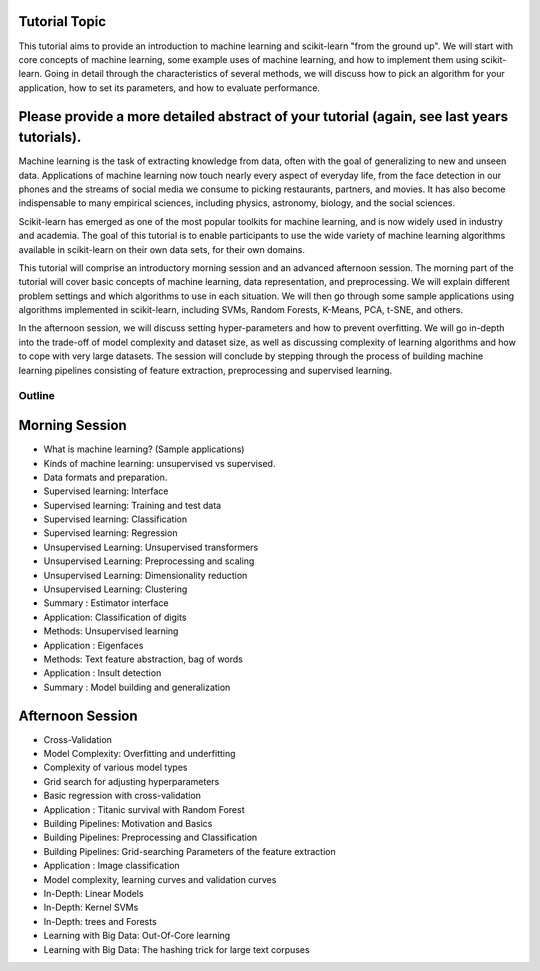 Tutorial Topic
--------------

This tutorial aims to provide an introduction to machine learning and
scikit-learn "from the ground up". We will start with core concepts of machine
learning, some example uses of machine learning, and how to implement them
using scikit-learn. Going in detail through the characteristics of several
methods, we will discuss how to pick an algorithm for your application, how to
set its parameters, and how to evaluate performance.

Please provide a more detailed abstract of your tutorial (again, see last years tutorials).
---------------------------------------------------------------------------------------------

Machine learning is the task of extracting knowledge from data, often with the
goal of generalizing to new and unseen data. Applications of machine learning 
now touch nearly every aspect of everyday life, from the face detection in our
phones and the streams of social media we consume to picking restaurants,
partners, and movies. It has also become indispensable to many empirical
sciences, including physics, astronomy, biology, and the social sciences.

Scikit-learn has emerged as one of the most popular toolkits for machine
learning, and is now widely used in industry and academia.
The goal of this tutorial is to enable participants to use the wide variety of
machine learning algorithms available in scikit-learn on their own data sets,
for their own domains.

This tutorial will comprise an introductory morning session and an advanced
afternoon session. The morning part of the tutorial will cover basic concepts
of machine learning, data representation, and preprocessing. We will explain
different problem settings and which algorithms to use in each situation.
We will then go through some sample applications using algorithms implemented
in scikit-learn, including SVMs, Random Forests, K-Means, PCA, t-SNE, and
others.

In the afternoon session, we will discuss setting hyper-parameters and how to
prevent overfitting. We will go in-depth into the trade-off of model complexity
and dataset size, as well as discussing complexity of learning algorithms and
how to cope with very large datasets. The session will conclude by stepping
through the process of building machine learning pipelines consisting of
feature extraction, preprocessing and supervised learning.


Outline
========

Morning Session
----------------
- What is machine learning? (Sample applications)
- Kinds of machine learning: unsupervised vs supervised.
- Data formats and preparation.

- Supervised learning: Interface
- Supervised learning: Training and test data
- Supervised learning: Classification
- Supervised learning: Regression
- Unsupervised Learning: Unsupervised transformers
- Unsupervised Learning: Preprocessing and scaling
- Unsupervised Learning: Dimensionality reduction
- Unsupervised Learning: Clustering
- Summary : Estimator interface

- Application: Classification of digits
- Methods: Unsupervised learning
- Application : Eigenfaces
- Methods: Text feature abstraction, bag of words
- Application : Insult detection
- Summary : Model building and generalization

Afternoon Session
------------------
- Cross-Validation
- Model Complexity: Overfitting and underfitting
- Complexity of various model types
- Grid search for adjusting hyperparameters 

- Basic regression with cross-validation
- Application : Titanic survival with Random Forest

- Building Pipelines: Motivation and Basics
- Building Pipelines: Preprocessing and Classification
- Building Pipelines: Grid-searching Parameters of the feature extraction
- Application : Image classification

- Model complexity, learning curves and validation curves
- In-Depth: Linear Models
- In-Depth: Kernel SVMs
- In-Depth: trees and Forests

- Learning with Big Data: Out-Of-Core learning
- Learning with Big Data: The hashing trick for large text corpuses
